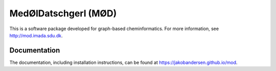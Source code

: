 #####################
MedØlDatschgerl (MØD)
#####################

This is a software package developed for graph-based cheminformatics.
For more information, see http://mod.imada.sdu.dk.

Documentation
#############

The documentation, including installation instructions, can be found at https://jakobandersen.github.io/mod.
